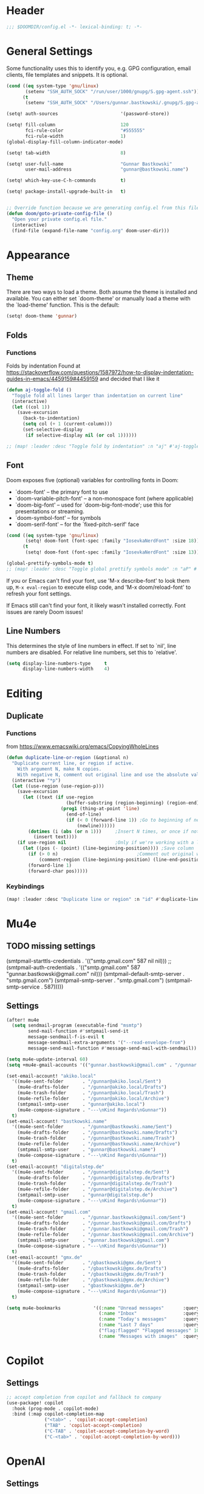 #+startup: overview
* Header
#+begin_src emacs-lisp
;;; $DOOMDIR/config.el -*- lexical-binding: t; -*-
#+end_src


* General Settings
Some functionality uses this to identify you, e.g. GPG configuration, email
clients, file templates and snippets. It is optional.
#+begin_src emacs-lisp
(cond ((eq system-type 'gnu/linux)
       (setenv "SSH_AUTH_SOCK" "/run/user/1000/gnupg/S.gpg-agent.ssh"))
      (t
       (setenv "SSH_AUTH_SOCK" "/Users/gunnar.bastkowski/.gnupg/S.gpg-agent.ssh")))

(setq! auth-sources                       '(password-store))

(setq! fill-column                        120
       fci-rule-color                     "#555555"
       fci-rule-width                     1)
(global-display-fill-column-indicator-mode)

(setq! tab-width                          8)

(setq! user-full-name                     "Gunnar Bastkowski"
       user-mail-address                  "gunnar@bastkowski.name")

(setq! which-key-use-C-h-commands         t)

(setq! package-install-upgrade-built-in   t)


;; Override function because we are generating config.el from this file
(defun doom/goto-private-config-file ()
  "Open your private config.el file."
  (interactive)
  (find-file (expand-file-name "config.org" doom-user-dir)))
#+end_src


* Appearance
** Theme
There are two ways to load a theme. Both assume the theme is installed and available.
You can either set `doom-theme' or manually load a theme with the `load-theme' function.
This is the default:
#+begin_src emacs-lisp
(setq! doom-theme 'gunnar)
#+end_src

** Folds
*** Functions
Folds by indentation
Found at https://stackoverflow.com/questions/1587972/how-to-display-indentation-guides-in-emacs/4459159#4459159
and decided that I like it
#+begin_src emacs-lisp
(defun aj-toggle-fold ()
  "Toggle fold all lines larger than indentation on current line"
  (interactive)
  (let ((col 1))
    (save-excursion
      (back-to-indentation)
      (setq col (+ 1 (current-column)))
      (set-selective-display
       (if selective-display nil (or col 1))))))

;; (map! :leader :desc "Toggle fold by indentation" :n "aj" #'aj-toggle-fold)
#+end_src
** Font
Doom exposes five (optional) variables for controlling fonts in Doom:
- `doom-font' -- the primary font to use
- `doom-variable-pitch-font' -- a non-monospace font (where applicable)
- `doom-big-font' -- used for `doom-big-font-mode'; use this for presentations or streaming.
- `doom-symbol-font' -- for symbols
- `doom-serif-font' -- for the `fixed-pitch-serif' face

#+begin_src emacs-lisp
(cond ((eq system-type 'gnu/linux)
       (setq! doom-font (font-spec :family "IosevkaNerdFont" :size 18)))
      (t
       (setq! doom-font (font-spec :family "IosevkaNerdFont" :size 13))))

(global-prettify-symbols-mode t)
;; (map! :leader :desc "Toggle global prettify symbols mode" :n "aP" #'global-prettify-symbols-mode)
#+end_src

If you or Emacs can't find your font, use 'M-x describe-font' to look them up,
~M-x eval-region~ to execute elisp code, and 'M-x doom/reload-font'
to refresh your font settings.

If Emacs still can't find your font, it likely wasn't installed correctly.
Font issues are rarely Doom issues!

** Line Numbers
This determines the style of line numbers in effect. If set to `nil', line
numbers are disabled. For relative line numbers, set this to `relative'.

#+begin_src emacs-lisp
(setq display-line-numbers-type     t
      display-line-numbers-width    4)
#+end_src


* Editing
** Duplicate
*** Functions
from https://www.emacswiki.org/emacs/CopyingWholeLines
#+BEGIN_SRC emacs-lisp
(defun duplicate-line-or-region (&optional n)
  "Duplicate current line, or region if active.
    With argument N, make N copies.
    With negative N, comment out original line and use the absolute value."
  (interactive "*p")
  (let ((use-region (use-region-p)))
    (save-excursion
      (let ((text (if use-region
                      (buffer-substring (region-beginning) (region-end))
                    (prog1 (thing-at-point 'line)
                      (end-of-line)
                      (if (< 0 (forward-line 1)) ;Go to beginning of next line, or make a new one
                          (newline))))))
        (dotimes (i (abs (or n 1)))     ;Insert N times, or once if not specified
          (insert text))))
    (if use-region nil                  ;Only if we're working with a line (not a region)
      (let ((pos (- (point) (line-beginning-position)))) ;Save column
        (if (> 0 n)                             ;Comment out original with negative arg
            (comment-region (line-beginning-position) (line-end-position)))
        (forward-line 1)
        (forward-char pos)))))
#+END_SRC

*** Keybindings
#+BEGIN_SRC emacs-lisp
(map! :leader :desc "Duplicate line or region" :n "id" #'duplicate-line-or-region)
#+END_SRC


* Mu4e
** TODO missing settings
(smtpmail-starttls-credentials  . '(("smtp.gmail.com" 587 nil nil)))
;; (smtpmail-auth-credentials      . '(("smtp.gmail.com" 587 "gunnar.bastkowski@gmail.com" nil)))
(smtpmail-default-smtp-server   . "smtp.gmail.com")
(smtpmail-smtp-server           . "smtp.gmail.com")
(smtpmail-smtp-service          . 587)))))

** Settings
#+begin_src emacs-lisp
(after! mu4e
  (setq sendmail-program (executable-find "msmtp")
        send-mail-function #'smtpmail-send-it
        message-sendmail-f-is-evil t
        message-sendmail-extra-arguments '("--read-envelope-from")
        message-send-mail-function #'message-send-mail-with-sendmail))

(setq mu4e-update-interval 60)
(setq +mu4e-gmail-accounts '(("gunnar.bastkowski@gmail.com" . "/gunnar.bastkowski@gmail.com")))

(set-email-account! "akiko.local"
  '((mu4e-sent-folder       . "/gunnar@akiko.local/Sent")
    (mu4e-drafts-folder     . "/gunnar@akiko.local/Drafts")
    (mu4e-trash-folder      . "/gunnar@akiko.local/Trash")
    (mu4e-refile-folder     . "/gunnar@akiko.local/Archive")
    (smtpmail-smtp-user     . "gunnar@akiko.local")
    (mu4e-compose-signature . "---\nKind Regards\nGunnar"))
  t)
(set-email-account! "bastkowski.name"
  '((mu4e-sent-folder       . "/gunnar@bastkowski.name/Sent")
    (mu4e-drafts-folder     . "/gunnar@bastkowski.name/Drafts")
    (mu4e-trash-folder      . "/gunnar@bastkowski.name/Trash")
    (mu4e-refile-folder     . "/gunnar@bastkowski.name/Archive")
    (smtpmail-smtp-user     . "gunnar@bastkowski.name")
    (mu4e-compose-signature . "---\nKind Regards\nGunnar"))
  t)
(set-email-account! "digitalstep.de"
  '((mu4e-sent-folder       . "/gunnar@digitalstep.de/Sent")
    (mu4e-drafts-folder     . "/gunnar@digitalstep.de/Drafts")
    (mu4e-trash-folder      . "/gunnar@digitalstep.de/Trash")
    (mu4e-refile-folder     . "/gunnar@digitalstep.de/Archive")
    (smtpmail-smtp-user     . "gunnar@digitalstep.de")
    (mu4e-compose-signature . "---\nKind Regards\nGunnar"))
  t)
(set-email-account! "gmail.com"
  '((mu4e-sent-folder       . "/gunnar.bastkowski@gmail.com/Sent")
    (mu4e-drafts-folder     . "/gunnar.bastkowski@gmail.com/Drafts")
    (mu4e-trash-folder      . "/gunnar.bastkowski@gmail.com/Trash")
    (mu4e-refile-folder     . "/gunnar.bastkowski@gmail.com/Archive")
    (smtpmail-smtp-user     . "gunnar.bastkowski@gmail.com")
    (mu4e-compose-signature . "---\nKind Regards\nGunnar"))
  t)
(set-email-account! "gmx.de"
  '((mu4e-sent-folder       . "/gbastkowski@gmx.de/Sent")
    (mu4e-drafts-folder     . "/gbastkowski@gmx.de/Drafts")
    (mu4e-trash-folder      . "/gbastkowski@gmx.de/Trash")
    (mu4e-refile-folder     . "/gbastkowski@gmx.de/Archive")
    (smtpmail-smtp-user     . "gbastkowski@gmx.de")
    (mu4e-compose-signature . "---\nKind Regards\nGunnar"))
  t)

(setq mu4e-bookmarks            '((:name "Unread messages"       :query "flag:unread AND NOT flag:trashed"     :key 117)
                                  (:name "Inbox"                 :query "maildir:/inbox/"                      :key 116)
                                  (:name "Today's messages"      :query "date:today..now"                      :key 116)
                                  (:name "Last 7 days"           :query "date:7d..now"                         :key 119  :hide-unread t)
                                  ("flag:flagged" "Flagged messages" 102)
                                  (:name "Messages with images"  :query "mime:image/*"                         :key 112)))
#+end_src


* Copilot
** Settings

#+begin_src emacs-lisp
;; accept completion from copilot and fallback to company
(use-package! copilot
  :hook (prog-mode . copilot-mode)
  :bind (:map copilot-completion-map
              ("<tab>" . 'copilot-accept-completion)
              ("TAB" . 'copilot-accept-completion)
              ("C-TAB" . 'copilot-accept-completion-by-word)
              ("C-<tab>" . 'copilot-accept-completion-by-word)))
#+end_src

* OpenAI
** Settings
#+begin_src emacs-lisp
(setq! openai-key                         (password-store-get "private/openai/emacs-api-key")
       openai-user                        "gunnar.bastkowski@gmail.com")
#+end_src
** Functions
#+BEGIN_SRC emacs-lisp
(require 'request)
(require 'json)

(setq api-key (password-store-get "private/openai/emacs-api-key"))

(defun chatgpt-align-code (start end)
  "Align code by equal signs using ChatGPT's chat completions."
  (interactive "r")
  (let* ((code-text (buffer-substring-no-properties start end))
         (api-key (password-store-get "private/openai/emacs-api-key")))
    (request "https://api.openai.com/v1/chat/completions"
      :type "POST"
      :headers `(("Content-Type" . "application/json")
                 ("Authorization" . ,(concat "Bearer " api-key)))
      :data (json-encode `(
                           ("model" . ,"gpt-4")
                           ("messages" . ((("role" . "user")
                                           ("content" . ,(concat "Align the following code by equal signs:\n\n" code-text)))))))
      :parser 'json-read
      :success (cl-function
                (lambda (&key data &allow-other-keys)
                  (when data
                    (let* ((responses (gethash "choices" data))
                           (latest-response (aref responses 0))
                           (text (gethash "message" (aref (gethash "messages" latest-response) 0))))
                      (delete-region start end)
                      (insert text)))))
      :error (cl-function
              (lambda (&rest args &key error-thrown &allow-other-keys)
                (message "Failed to align code: %S" error-thrown))))))
#+END_SRC


* Org Mode
Most of the stuff here is to implement a GTD workflow.
Inspiration can be obtained from
- [[https://www.labri.fr/perso/nrougier/GTD/index.html][Get Things Done with Emacs]]
- [[https://blog.jethro.dev/posts/org_mode_workflow_preview/][Org-mode Workflow: A Preview]]
- [[http://doc.norang.ca/org-mode.html][Org Mode - Organize Your Life In Plain Text!]]
- [[https://vtimofeenko.com/posts/my-doom-emacs-setup/#orgmode-config][My doom-emacs setup | Vladimir Timofeenko's blog]]

** General
*** Settings
#+begin_src emacs-lisp
(setq! org-superstar-headline-bullets-list '("◉" "○" "⬥" "⬦" "▸" "▹")
       org-directory                        "~/org/"
       org-mobile-directory                 "~/org/"
       org-modules                         '(ol-bibtex org-habit))
#+end_src

**** Tags
#+begin_src emacs-lisp
(after! org
  (setq org-tag-alist                         '((:startgroup)
                                                ; Put mutually exclusive tags here
                                                (:endgroup)
                                                ("@errand" . ?E)
                                                ("@home" . ?H)
                                                ("@work" . ?W)
                                                ("note" . ?n)
                                                ("idea" . ?i)
                                                ("recurring" . ?r)
                                                ("thinking" . ?t)))
  (setq org-tags-column                       100))
#+end_src
**** Keywords
#+begin_src emacs-lisp
(after! org
  (setq org-todo-keywords         '((sequence "TODO(t)"  ; A task that needs doing & is ready to do
                                              "NEXT(n)"  ; next step in a project
                                              "STRT(s)"  ; A task that is in progress
                                              "WAIT(w)"  ; Something external is holding up this task
                                              "|"
                                              "DONE(d)"  ; successfully completed
                                              "KILL(k)") ; cancelled, aborted
                                    (sequence "[ ](T)"   ; needs doing
                                              "[-](S)"   ; in progress
                                              "[?](W)"   ; held up or paused
                                              "|"
                                              "[X](D)")  ; completed
                                    (sequence "|"
                                              "OKAY(o)"
                                              "YES(y)"
                                              "NO(n)"))
        org-todo-keyword-faces    '(("[-]"  . +org-todo-active)
                                    ("STRT" . +org-todo-active)
                                    ("NEXT" . +org-todo-active)
                                    ("[?]"  . +org-todo-onhold)
                                    ("WAIT" . +org-todo-onhold)
                                    ("NO"   . +org-todo-cancel)
                                    ("DONE" . +org-todo-cancel)
                                    ("KILL" . +org-todo-cancel))))
#+end_src

*** Functions
#+begin_src emacs-lisp
(defun org-insert-src-block (language)
  "Insert a `SRC-CODE-TYPE' type source code block in org-mode."
  (interactive (let ((languages
                      '("gunnar-test"
                        "C" "C++" "R" "clojure" "css" "ditaa" "dot" "emacs-lisp" "gnuplot" "haskell" "http"
                        "java" "js" "latex" "lisp" "org" "plantuml" "python" "ruby"
                        "sass" "scala" "sh" "sql" "sqlite")))
                 (list (ido-completing-read "Language: " languages))))
  (newline-and-indent)
  (insert (format "#+begin_src %s\n\n#+end_src" language))
  (previous-line 1)
  (org-edit-src-code))
#+end_src

*** Keybindings
#+begin_src emacs-lisp
(map! :leader :desc "Insert source block"         :n "mws" #'org-insert-src-block)
#+end_src

** Agenda & Journal
*** Settings
**** Clock, Diary, and Journal
#+begin_src emacs-lisp
(setq! org-clock-persist 'history)
(org-clock-persistence-insinuate)

(setq! diary-file                             (concat org-directory "diary"))
(setq! timeclock-file                         (concat org-directory "timeclock"))
(setq! org-journal-carryover-items            "TODO=\"TODO|NEXT\""
       org-journal-dir                        "~/org/journal/"
       org-journal-file-format                "%Y/%m/%d.org"
       org-journal-date-format                "Journal"
       org-journal-file-header                (lambda (time) (concat
                                                              "#+TITLE: " (format-time-string "%Y-%m-%d") "\n"
                                                              "#+CATEGORY: Journal\n"
                                                              "\n\n"))
       org-journal-find-file                  'find-file)

(defun gunnar/today-note-file-name () (concat org-journal-dir (format-time-string org-journal-file-format)))
#+end_src

**** Agenda Date and Diary Handling
#+begin_src emacs-lisp
(setq! org-agenda-prefix-format      '((agenda . " %i %-16:c%?-12t% s")
                                       (todo   . " %i %-15:c [%e] ")
                                       (tags   . "                  %i")
                                       (search . " %i %-20:c"))
       org-agenda-include-diary       t
       org-agenda-start-on-weekday    1
       diary-date-forms              '((month     "/"  day   "[^/0-9]")
                                       (month     "/"  day   "/"   year "[^0-9]")
                                       (monthname " *" day   "[^,0-9]")
                                       (monthname " *" day   ", *" year "[^0-9]")
                                       (dayname   "\\W")
                                       (year      "/"  month "/"   day  "[^,0-9]")))
#+end_src

**** org-agenda-files
#+begin_src emacs-lisp
(setq! org-agenda-files                       (cons
                                               org-journal-dir
                                               (mapcar (lambda (x) (concat org-directory x))
                                                       '("inbox-akiko.org"
                                                         "inbox-galaxy.org"
                                                         "inbox-s7.org"
                                                         "inbox-yesomeo.org"
                                                         "habits.org"
                                                         "tickler.org"
                                                         "projects.org"))))
#+end_src

**** org-agenda-custom-commands
#+begin_src emacs-lisp
(setq! org-agenda-custom-commands
       '(("T" "Agenda and next items" ((agenda    ""
                                                  ((org-agenda-skip-function            '(org-agenda-skip-entry-if 'deadline))
                                                   (org-deadline-warning-days           2)))
                                       (todo      "NEXT"
                                                  ((org-agenda-overriding-header        "Next Actions")
                                                   (org-agenda-sorting-strategy         '(priority-down))
                                                   (org-agenda-skip-function            '(org-agenda-skip-entry-if 'deadline))
                                                   (org-agenda-todo-keyword-format      "")))
                                       (tags-todo "CATEGORY=\"inbox\""
                                                  ((org-agenda-sorting-strategy         '(priority-down))
                                                   (org-agenda-overriding-header        "Inbox")
                                                   (org-agenda-todo-keyword-format      "")))
                                       (todo      "WAIT"
                                                  ((org-agenda-sorting-strategy         '(priority-down))
                                                   (org-agenda-overriding-header        "Waiting For")
                                                   (org-agenda-todo-keyword-format      "")))
                                       (tags      "CLOSED>=\"<today>\""
                                                  ((org-agenda-overriding-header "Completed today")
                                                   (org-agenda-todo-keyword-format      ""))))
          ((org-agenda-start-day "+0d")(org-agenda-span 'day)))

         ("M" "Mobimeo Agenda"        ((agenda)
                                       (tags-todo "@mobimeo+TODO=\"NEXT\""
                                                  ((org-agenda-sorting-strategy         '(priority-down))
                                                   (org-agenda-overriding-header        "Next Actions")
                                                   (org-agenda-todo-keyword-format      "")))
                                       (tags-todo "@mobimeo+TODO=\"WAIT\""
                                                  ((org-agenda-sorting-strategy         '(priority-down))
                                                   (org-agenda-overriding-header        "Waiting For")
                                                   (org-agenda-todo-keyword-format      "")))
                                       (tags-todo "@mobimeo+TODO=\"TODO\""
                                                  ((org-agenda-overriding-header        "TODO Items")
                                                   (org-agenda-todo-keyword-format      ""))))
          ((org-agenda-span 'day)))

         ("c" "Inbox" tags-todo "CATEGORY=\"inbox\""
          ((org-agenda-overriding-header "Inbox")))

         ("g" "Get Things Done (GTD)" ((tags      "CATEGORY=\"inbox\""
                                                  ((org-agenda-prefix-format            "  %?-12t% s")
                                                   (org-agenda-hide-tags-regexp         "inbox")
                                                   (org-agenda-overriding-header        "\nInbox: clarify and organize\n")))))))
#+end_src

*** Functions
**** Helpers
#+begin_src emacs-lisp
(defun gunnar/org-copy-todo-to-today ()
  (interactive)
  (let ((org-refile-keep t) ;; Set this to nil to delete the original!
        (org-capture-templates '(("a" "Journal Task"   entry (file+headline gunnar/today-note-file-name "Tasks")
                                  "* [%<%H:%M>] %(gunnar/org-entry-info) %?"
                                  :immediate-finish t)))
        (org-refile-targets '(((gunnar/today-note-file-name) :maxlevel . 1)))
        pos)
    (with-current-buffer (find-file-noselect (gunnar/today-note-file-name))
      (goto-char (point-min))
      (unless (re-search-forward "^\\* Tasks\\b" nil t)
        (goto-char (point-max))
        (unless (bolp) (newline)) ; Make sure we're on a new line
        (insert "* Tasks\n"))
      (save-buffer))
    (setq pos (point))
    ;; Only refile if the target file is different than the current file
    (unless (equal (file-truename (gunnar/today-note-file-name))
                   (file-truename (buffer-file-name)))
      (org-refile nil nil (list "Tasks" (gunnar/today-note-file-name) nil pos)))))

(add-to-list 'org-after-todo-state-change-hook
             (lambda ()
               (when (equal org-state "DONE")
                 (gunnar/org-copy-todo-to-today))))

(defun my-org-agenda-skip-all-siblings-but-first ()
  "Skip all but the first non-done entry."
  (let (should-skip-entry)
    (unless (org-current-is-todo) (setq should-skip-entry t))
    (save-excursion
      (while (and (not should-skip-entry) (org-goto-sibling t))
        (when (org-current-is-todo)
          (setq should-skip-entry t))))
    (when should-skip-entry (or (outline-next-heading) (goto-char (point-max))))))

(defun org-current-is-todo () (string= "TODO" (org-get-todo-state)))

(defun gunnar/get-clocked-time ()
  (interactive)
  (let ((hours (/ (org-clock-get-clocked-time) 60))
        (minutes (% (org-clock-get-clocked-time) 60)))
    (format "[%02d:%02d]" hours minutes)))

(advice-add 'org-refile :after (lambda (&rest _) (org-save-all-org-buffers)))

(defun gunnar/org-clock-expired-p ()
  (when (org-clocking-p)
    (let ((effort-in-minutes (org-duration-to-minutes org-clock-effort))
	  (clocked-time (org-clock-get-clocked-time)))
      (if (or (null effort-in-minutes) (zerop effort-in-minutes))
          nil
        (>= clocked-time effort-in-minutes)))))
#+end_src

**** agenda-views
#+begin_src emacs-lisp
(defun gunnar/org-agenda-show-inbox         (&optional arg) (interactive "P") (org-agenda arg "c"))
(defun gunnar/org-agenda-show-today         (&optional arg) (interactive "P") (org-agenda arg "a"))
(defun gunnar/org-agenda-show-today-mobimeo (&optional arg) (interactive "P") (org-agenda arg "b"))
#+end_src

*** Keybindings
#+begin_src emacs-lisp
(map! :leader :desc "Show agenda for today"         :n "Gt" #'gunnar/org-agenda-show-today)
(map! :leader :desc "Show Mobimeo agenda for today" :n "Gm" #'gunnar/org-agenda-show-today-mobimeo)
(map! :leader :desc "Show Inbox"                    :n "Gi" #'gunnar/org-agenda-show-inbox)
#+end_src

** Capture & Refile
*** Settings
#+begin_src emacs-lisp
(setq! gunnar/inbox-file-name (concat org-directory
                                      (if (string-prefix-p "akiko" (system-name) t)
                                          "inbox-akiko.org"
                                        "inbox-yesomeo.org")))
(after! org
  (setq org-default-notes-file    gunnar/inbox-file-name)

  (setq org-capture-templates     '(("t" "Task"           entry (file org-default-notes-file)
                                     "* TODO %^{Description} %? %a\n %i\n :PROPERTIES: :CREATED: %U :END:\n"
                                     :immediate-finish t)
                                    ("n" "Note"           entry (file org-default-notes-file)
                                     "* %^{Description} %? %i\n :PROPERTIES: :CREATED: %U :END:\n"
                                     :immediate-finish t)
                                    ("j" "Journal Entry"  entry (file gunnar/today-note-file-name)
                                     "* %^{Description} %? %i\n :PROPERTIES: :CREATED: %U :END:\n"
                                     :immediate-finish t)
                                    ("l" "Bookmarks"      entry (file "")
                                     "** %(org-cliplink-capture)%?\n :PROPERTIES: :CREATED: %U :END:\n"
                                     :immediate-finish t)
                                    ("s" "Step"           entry (clock)
                                     "* %^{Description}%?%i\n :PROPERTIES: :CREATED: %U :END:\n")
                                    ("m" "Metrics" table-line (file+headline (concat org-directory "exercises.org") "November")
                                     "| %U         | %^{Yoga} | %^{Crunches} | %^{Push-Ups} | %^{Pull-Ups} | %^{Boxing} | %^{Knee bends} | %^{Rolls} | %^{B} | Z |  |")
                                    ;; ("l" "Bookmarks"      entry (file+headline (lambda () (gunnar/daily-note)) "Bookmarks")
                                    ;;  "** %(org-cliplink-capture)%?\n" :unnarrowed t)
                                    ("x" "org-protocol"   entry (file+headline org-default-notes-file "Inbox")
                                     "* TODO Review %c\n%U\n%i\n :PROPERTIES: :CREATED: %U :END:\n"
                                     :immediate-finish))

        org-refile-targets        '(("~/org/projects.org"                     :maxlevel . 3)
                                    (gunnar/today-note-file-name              :maxlevel . 3)
                                    ("~/org/someday.org"                      :maxlevel . 3)
                                    ("~/org/bookmarks.org"                    :maxlevel . 5)
                                    ("~/org/tickler.org"                      :level    . 1))))
#+end_src

*** Functions
#+begin_src emacs-lisp
(defun gunnar/org-capture-task (&optional arg) (interactive "P") (org-capture arg "t"))
(defun gunnar/org-capture-note (&optional arg) (interactive "P") (org-capture arg "n"))
#+end_src

*** Keybindings
#+begin_src emacs-lisp
(map! :leader :desc "Capture Task"                  :n "Gc" #'gunnar/org-capture-task)
(map! :leader :desc "Capture Note"                  :n "Gn" #'gunnar/org-capture-note)
#+end_src

** Calendar
*** Settings
#+begin_src emacs-lisp
(setq! calendar-date-display-form   '((format "%s-%.2d-%.2d" year (string-to-number month) (string-to-number day)))
       calendar-date-style          'iso
       calendar-week-start-day      1
       calendar-mark-holidays-flag  1)

(setq! calendar-intermonth-text     '(propertize
                                      (format "%2d"
                                              (car
                                               (calendar-iso-from-absolute
                                                (calendar-absolute-from-gregorian (list month day year)))))
                                      'font-lock-face 'font-lock-constant-face)
       calendar-intermonth-header   (propertize "WK" 'font-lock-face 'font-lock-keyword-face))
(setq! calendar-longitude 13.331850
       calendar-latitude  52.446540
       calendar-location-name "Berlin, DE")
#+end_src

*** Functions
#+begin_src emacs-lisp
(defun gunnar/all-calendars-to-diary ()
  (interactive)
  (progn
    (gunnar/some-calendar-to-diary (password-store-get "mobimeo/calendar/url"))
    (gunnar/some-calendar-to-diary (password-store-get "private/cloud.bastkowski.name/calendar-gunnar-url"))))

(defun gunnar/some-calendar-to-diary (calendar-url)
  (let ((ical-filename (make-temp-file "calendar.ics")))
    (progn
      (url-copy-file calendar-url ical-filename t)
      (set-buffer (find-file-noselect ical-filename))
      (icalendar-import-buffer diary-file t)
      (kill-buffer)
      'ok)))
#+end_src

*** Keybindings
#+begin_src emacs-lisp
(map! :leader :desc "Show calendar"         :n "y" #'calendar)
(map! :leader :desc "All calendars to diary"        :n "Gc" #'gunnar/all-calendars-to-diary)
#+end_src

** Journal
*** Open Tasks
**** TODO org-enable-asciidoc-support t
**** TODO org-enable-bootstrap-support t
**** TODO org-enable-github-support t
**** TODO jiralib-url "https://jira.mobimeo.com"
**** TODO org-enable-sticky-header nil
**** TODO org-start-notification-daemon-on-startup t)

** Pomodoro
*** TODO '(org-pomodoro-finished-sound "/Users/gunnar.bastkowski/Sounds/mixkit-correct-answer-reward-952.wav")
*** TODO '(org-pomodoro-start-sound "/Users/gunnar.bastkowski/Sounds/mixkit-positive-notification-951.wav")
** Babel
*** Settings
#+begin_src emacs-lisp
(setq org-babel-load-languages  '((emacs-lisp . t)
                                  (awk . t)
                                  (ditaa . t)
                                  (dot . t)
                                  (java . t)
                                  (dot . t)
                                  (plantuml . t)
                                  (ruby . t)))
#+end_src

** Brain
*** Settings
#+begin_src emacs-lisp
(setq! org-brain-include-file-entries t)
#+end_src

** Reveal
*** Settings
#+begin_src emacs-lisp
(setq! org-re-reveal-title-slide          nil
       org-re-reveal-transition           "fade"
       org-re-reveal-hlevel               2
       org-re-reveal-width                1920
       org-re-reveal-center               nil)
#+end_src

** Roam
*** Functions
#+begin_src emacs-lisp
(defun org-roam-node-insert-immediate (arg &rest args)
  (interactive "P")
  (let ((args (cons arg args))
        (org-roam-capture-templates (list (append (car org-roam-capture-templates)
                                                  '(:immediate-finish t)))))
    (apply #'org-roam-node-insert args)))
#+end_src

*** Keybindings
#+begin_src emacs-lisp
(map! :leader :desc "Insert node in background"       :n "nrI"  #'org-roam-node-insert-immediate)
#+end_src
** TODO
(add-hook 'org-mode-hook '(lambda ()
                        ;; turn on flyspell-mode by default
                        (flyspell-mode 1)
                        ;; C-TAB for expanding
                        (local-set-key (kbd "C-<tab>")
                                        'yas-expand-from-trigger-key)
                        ;; keybinding for editing source code blocks
                        (local-set-key (kbd "C-c s e")
                                        'org-edit-src-code)
                        ;; keybinding for inserting code blocks
                        (local-set-key (kbd "C-c s i")
                                        'org-insert-src-block)))






* Projects
** Keybindings
#+BEGIN_SRC emacs-lisp
#+END_SRC

** Settings
#+begin_src emacs-lisp
(setq! projectile-project-search-path '("~/git/mobimeo/" "~/git/gbastkowski/"))
(setq! lsp-file-watch-threshold nil)
#+end_src

** Functions
#+BEGIN_SRC emacs-lisp
(defun split-window-right-and-focus ()
  "Split the window horizontally and focus the new window."
  (interactive)
  (split-window-right)
  (windmove-right)
  (when (and (boundp 'golden-ratio-mode)
             (symbol-value golden-ratio-mode))
    (golden-ratio)))

(defun gunnar-open-terminal-right ()
  (interactive)
  (progn
    (split-window-right-and-focus)
    (projectile-run-vterm)))
#+END_SRC


* Scala
** Settings
*** General
#+begin_src emacs-lisp
(setq! scala-auto-insert-asterisk-in-comments t
       scala-sbt-window-position              nil
       scala-enable-gtags                     t)
#+end_src
*** Scala-Indent
#+begin_src emacs-lisp
(setq! scala-indent:use-javadoc-style nil)
#+end_src
*** LSP
#+begin_src emacs-lisp
#+end_src


* LaTeX
** Settings

#+begin_src emacs-lisp
(after! tex
  (setq TeX-command-list
        (append TeX-command-list
                '(("LatexMk" "latexmk %s" TeX-run-TeX nil t
                   :help "Run latexmk to compile the document")
                  ("LatexMk-PVC" "latexmk -pvc %s" TeX-run-TeX nil t
                   :help "Run latexmk to compile the document"))))
  (setq TeX-command-default "LatexMk-PVC"))
#+end_src


* Web
** Settings
#+begin_src emacs-lisp
(setq! web-mode-markup-indent-offset 2
       web-mode-css-indent-offset 2
       web-mode-sql-indent-offset 2
       web-mode-code-indent-offset 2)
#+end_src



* Dashboard
#+begin_src emacs-lisp
(setq! +doom-dashboard-menu-sections
  '(("Recently opened files"
     :icon (nerd-icons-faicon "nf-fa-file_text" :face 'doom-dashboard-menu-title)
     :action recentf-open-files)
    ("Reload last session"
     :icon (nerd-icons-octicon "nf-oct-history" :face 'doom-dashboard-menu-title)
     :when (cond ((modulep! :ui workspaces)
                  (file-exists-p (expand-file-name persp-auto-save-fname persp-save-dir)))
                 ((require 'desktop nil t)
                  (file-exists-p (desktop-full-file-name))))
     :action doom/quickload-session)
    ("Open inbox"
     :icon (nerd-icons-octicon "nf-oct-calendar" :face 'doom-dashboard-menu-title)
     :when (fboundp 'gunnar/org-agenda-show-inbox)
     :action gunnar/org-agenda-show-inbox)
    ("Open today's agenda"
     :icon (nerd-icons-octicon "nf-oct-calendar" :face 'doom-dashboard-menu-title)
     :when (fboundp 'gunnar/org-agenda-show-today)
     :action gunnar/org-agenda-show-today)
    ("Open org-agenda"
     :icon (nerd-icons-octicon "nf-oct-calendar" :face 'doom-dashboard-menu-title)
     :when (fboundp 'org-agenda)
     :action org-agenda)
    ("Open project"
     :icon (nerd-icons-octicon "nf-oct-briefcase" :face 'doom-dashboard-menu-title)
     :action projectile-switch-project)
    ("Jump to bookmark"
     :icon (nerd-icons-octicon "nf-oct-bookmark" :face 'doom-dashboard-menu-title)
     :action bookmark-jump)
    ("Open private configuration"
     :icon (nerd-icons-octicon "nf-oct-tools" :face 'doom-dashboard-menu-title)
     :when (file-directory-p doom-user-dir)
     :action doom/open-private-config)
    ("Open documentation"
     :icon (nerd-icons-octicon "nf-oct-book" :face 'doom-dashboard-menu-title)
     :action doom/help)))
#+end_src


* Documentation
Whenever you reconfigure a package, make sure to wrap your config in an
`after!' block, otherwise Doom's defaults may override your settings. E.g.

  (after! PACKAGE
    (setq x y))

The exceptions to this rule:
- Setting file/directory variables (like `org-directory')
- Setting variables which explicitly tell you to set them before their
  package is loaded (see 'C-h v VARIABLE' to look up their documentation).
- Setting doom variables (which start with 'doom-' or '+').

Here are some additional functions/macros that will help you configure Doom.
- `load!' for loading external *.el files relative to this one
- `use-package!' for configuring packages
- `after!' for running code after a package has loaded
- `add-load-path!' for adding directories to the `load-path', relative to
  this file. Emacs searches the `load-path' when you load packages with
  `require' or `use-package'.
- `map!' for binding new keys

To get information about any of these functions/macros, move the cursor over
the highlighted symbol at press 'K' (non-evil users must press 'C-c c k').
This will open documentation for it, including demos of how they are used.
Alternatively, use `C-h o' to look up a symbol (functions, variables, faces,
etc).

You can also try 'gd' (or 'C-c c d') to jump to their definition and see how
they are implemented.

